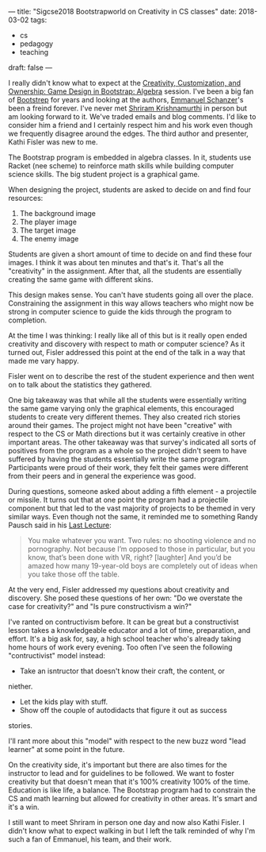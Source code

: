 ---
title: "Sigcse2018 Bootstrapworld on Creativity in CS classes"
date: 2018-03-02
tags:
- cs
-  pedagogy
-  teaching
draft: false
---

I really didn't know what to expect at the [[https://dl.acm.org/citation.cfm?id=3159471][Creativity, Customization,
and Ownership: Game Design in Bootstrap: Algebra]] session. I've been a
big fan of [[http://www.bootstrapworld.org/][Bootstrep]] for years and looking at the authors, [[http://blog.acthompson.net/2017/10/cs-teacher-interview-emmanuel.html][Emmanuel
Schanzer]]'s been a freind forever. I've never met [[https://twitter.com/ShriramKMurthi][Shriram Krishnamurthi]]
in person but am looking forward to it. We've traded emails and blog
comments. I'd like to consider him a friend and I certainly respect
him and his work even though we frequently disagree around the
edges. The third author and presenter, Kathi Fisler was new to me.

The Bootstrap program is embedded in algebra classes. In it, students
use Racket (nee scheme) to reinforce math skills while building
computer science skills. The big student project is a graphical game.

When designing the project, students are asked to decide on and find
four resources:

1. The background image
2. The player image
3. The target image
4. The enemy image

Students are given a short amount of time to decide on and find these
four images. I think it was about ten minutes and that's it. That's
all the "creativity" in the assignment. After that, all the students
are essentially creating the same game with different skins.

This design makes sense. You can't have students going all over the
place. Constraining the assignment in this way allows teachers who
might now be strong in computer science to guide the kids through the
program to completion.

At the time I was thinking: I really like all of this but is it really
open ended creativity and discovery with respect to math or computer
science? As it turned out, Fisler addressed this point at the end of
the talk in a way that made me vary happy.

Fisler went on to describe the rest of the student experience and then
went on to talk about the statistics they gathered.

One big takeaway was that while all the students were essentially
writing the same game varying only the graphical elements, this
encouraged students to create very different themes. They also created
rich stories around their games. The project might not have been
"creative" with respect to the CS or Math directions but it was certainly
creative in other important areas. The other takeaway was that
survey's indicated all sorts of positives from the program as a whole
so the project didn't seem to have suffered by having the students
essentially write the same program. Participants were proud of their
work, they felt their games were different from their peers and in
general the experience was good.

During questions, someone asked about adding a fifth element - a
projectile or missile. It turns out that at one point the program had a
projectile component but that led to the vast majority of projects to
be themed in very similar ways. Even though not the same, it reminded me to something Randy
Pausch said in his [[https://www.youtube.com/watch?v=ji5_MqicxSo][Last Lecture]]:

#+BEGIN_QUOTE
You make whatever you want. Two rules: no shooting violence and no
pornography. Not because I’m opposed to those in particular, but you know, that’s been done with
VR, right? [laughter] And you’d be amazed how many 19-year-old boys are completely out of ideas
when you take those off the table.
#+END_QUOTE

At the very end, Fisler addressed my questions about creativity and
discovery. She posed these questions of her own: "Do we overstate the
case for creativity?" and "Is pure constructivism a win?"

I've ranted on contructivism before. It can be great but a
constructivist lesson takes a knowledgeable educator and a lot of time,
preparation, and effort. It's a big ask for, say, a high school
teacher who's already taking home hours of work every evening. Too
often I've seen the following "contructivist" model instead:

- Take an isntructor that doesn't know their craft, the content, or
niether.
- Let the kids play with stuff.
- Show off the couple of autodidacts that figure it out as success
stories.

I'll rant more about this "model" with respect to the new buzz word
"lead learner" at some point in the future.

On the creativity side, it's important but there are also times for
the instructor to lead and for guidelines to be followed.
We want to foster creativity but that doesn't mean that it's 100%
creativity 100% of the time. Education is like life, a balance. The
Bootstrap program had to constrain the CS and math learning but
allowed for creativity in other areas. It's smart and it's a win.

I still want to meet Shriram in person one day and now also Kathi
Fisler. I didn't know what to expect walking in but I left the talk
reminded of why I'm such a fan of Emmanuel, his team, and their work.

